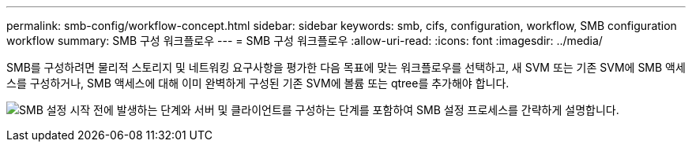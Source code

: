 ---
permalink: smb-config/workflow-concept.html 
sidebar: sidebar 
keywords: smb, cifs, configuration, workflow, SMB configuration workflow 
summary: SMB 구성 워크플로우 
---
= SMB 구성 워크플로우
:allow-uri-read: 
:icons: font
:imagesdir: ../media/


[role="lead"]
SMB를 구성하려면 물리적 스토리지 및 네트워킹 요구사항을 평가한 다음 목표에 맞는 워크플로우를 선택하고, 새 SVM 또는 기존 SVM에 SMB 액세스를 구성하거나, SMB 액세스에 대해 이미 완벽하게 구성된 기존 SVM에 볼륨 또는 qtree를 추가해야 합니다.

image:smb-config-workflow-power-guide.gif["SMB 설정 시작 전에 발생하는 단계와 서버 및 클라이언트를 구성하는 단계를 포함하여 SMB 설정 프로세스를 간략하게 설명합니다."]
